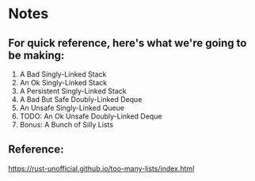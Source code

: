 * Notes

** For quick reference, here's what we're going to be making:

1. A Bad Singly-Linked Stack
1. An Ok Singly-Linked Stack
1. A Persistent Singly-Linked Stack
1. A Bad But Safe Doubly-Linked Deque
1. An Unsafe Singly-Linked Queue
1. TODO: An Ok Unsafe Doubly-Linked Deque
1. Bonus: A Bunch of Silly Lists

** Reference:

https://rust-unofficial.github.io/too-many-lists/index.html
